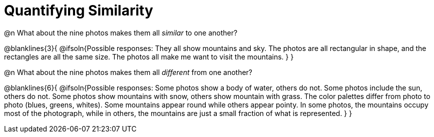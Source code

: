 = Quantifying Similarity

@n What about the nine photos makes them all _similar_ to one another?

@blanklines{3}{
@ifsoln{Possible responses: They all show mountains and sky. The photos are all rectangular in shape, and the rectangles are all the same size. The photos all make me want to visit the mountains.	
}
}

@n What about the nine photos makes them all _different_ from one another?

@blanklines{6}{
@ifsoln{Possible responses: Some photos show a body of water, others do not. Some photos include the sun, others do not. Some photos show mountains with snow, others show mountain with grass. The color palettes differ from photo to photo (blues, greens, whites). Some mountains appear round while others appear pointy. In some photos, the mountains occupy most of the photograph, while in others, the mountains are just a small fraction of what is represented.
}
}
